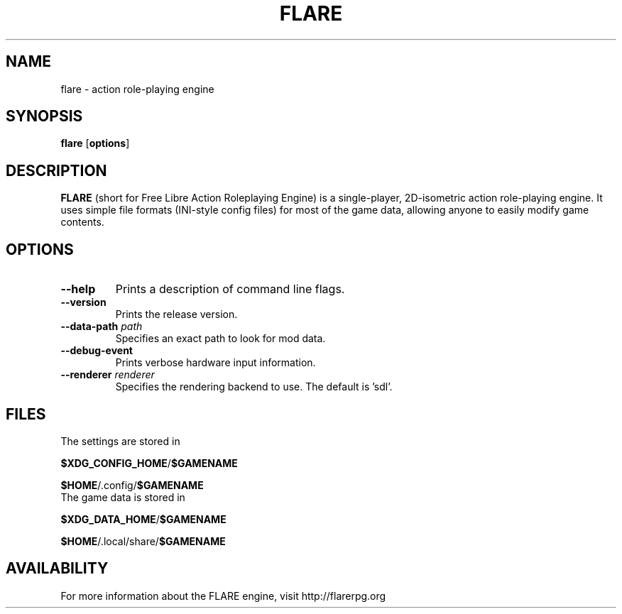 .\" -*- nroff -*-

.TH FLARE 1 "March 2013"

.SH NAME
flare \- action role-playing engine

.SH SYNOPSIS
.B flare
.RB [ options ]

.SH DESCRIPTION
.B FLARE
(short for Free Libre Action Roleplaying Engine) is a single-player, 2D-isometric
action role-playing engine. It uses simple file formats (INI-style config files)
for most of the game data, allowing anyone to easily modify game contents.

.SH OPTIONS
.IP "\fB\-\-help\fP"
Prints a description of command line flags.
.IP "\fB\-\-version\fP"
Prints the release version.
.IP "\fB\-\-data-path \fIpath\fP"
Specifies an exact path to look for mod data.
.IP "\fB\-\-debug-event\fP"
Prints verbose hardware input information.
.IP "\fB\-\-renderer \fIrenderer\fP"
Specifies the rendering backend to use. The default is 'sdl'.


.SH FILES
.TP
The settings are stored in
.LP
\fB$XDG_CONFIG_HOME\fR/\fB$GAMENAME\fR
.LP
\fB$HOME\fR/.config/\fB$GAMENAME\fR

.TP
The game data is stored in
.LP
\fB$XDG_DATA_HOME\fR/\fB$GAMENAME\fR
.LP
\fB$HOME\fR/.local/share/\fB$GAMENAME\fR

.SH AVAILABILITY
For more information about the FLARE engine, visit http://flarerpg.org
